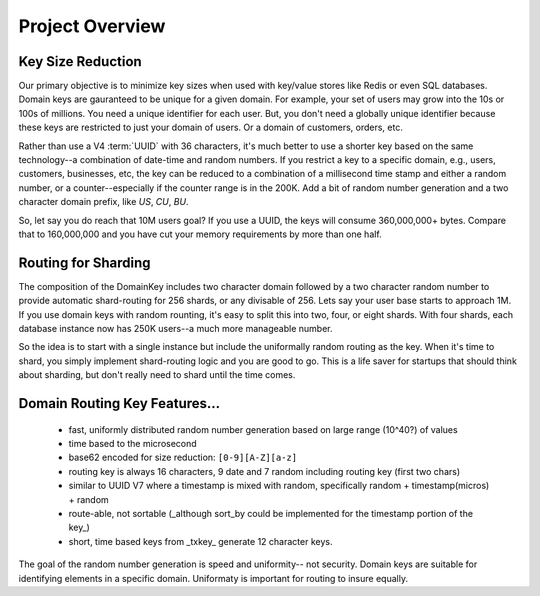Project Overview
================

Key Size Reduction
------------------

Our primary objective is to minimize key sizes when used with key/value stores like Redis or even SQL databases.  Domain keys are gauranteed to be unique for a given domain.  For example, your
set of users may grow into the 10s or 100s of millions.  You need a unique identifier for each user.  But, you don't need a globally unique identifier because these keys are restricted to just
your domain of users.  Or a domain of customers, orders, etc.

Rather than use a V4 :term:`UUID` with 36 characters, it's much better to use a shorter key based on the same technology--a combination of date-time and random numbers.  If you restrict a key
to a specific domain, e.g., users, customers, businesses, etc, the key can be reduced to a combination of a millisecond time stamp and either a random number, or a counter--especially
if the counter range is in the 200K.  Add a bit of random number generation and a two character domain prefix, like `US`, `CU`, `BU`.

So, let say you do reach that 10M users goal?  If you use a UUID, the keys will consume 360,000,000+ bytes.
Compare that to 160,000,000 and you have cut your memory requirements by more than one half.

Routing for Sharding
--------------------

The composition of the DomainKey includes two character domain followed by a two character random number to provide automatic shard-routing for 256 shards, or any divisable of 256.
Lets say your user base starts to approach 1M.  If you use domain keys with random rounting, it's easy to split this into two, four, or eight shards.  With four shards, each database instance
now has 250K users--a much more manageable number.

So the idea is to start with a single instance but include the uniformally random routing as the key.  When it's time to shard, you simply implement shard-routing logic and you are good to go.
This is a life saver for startups that should think about sharding, but don't really need to shard until the time comes.

Domain Routing Key Features...
------------------------------

    * fast, uniformly distributed random number generation based on large range (10^40?) of values
    * time based to the microsecond
    * base62 encoded for size reduction: ``[0-9][A-Z][a-z]``
    * routing key is always 16 characters, 9 date and 7 random including routing key (first two chars)
    * similar to UUID V7 where a timestamp is mixed with random, specifically random + timestamp(micros) + random
    * route-able, not sortable (_although sort_by could be implemented for the timestamp portion of the key_)
    * short, time based keys from _txkey_ generate 12 character keys.

The goal of the random number generation is speed and uniformity-- not security.  Domain keys are suitable for identifying elements in a specific domain.  Uniformaty is important for routing to insure equally.

